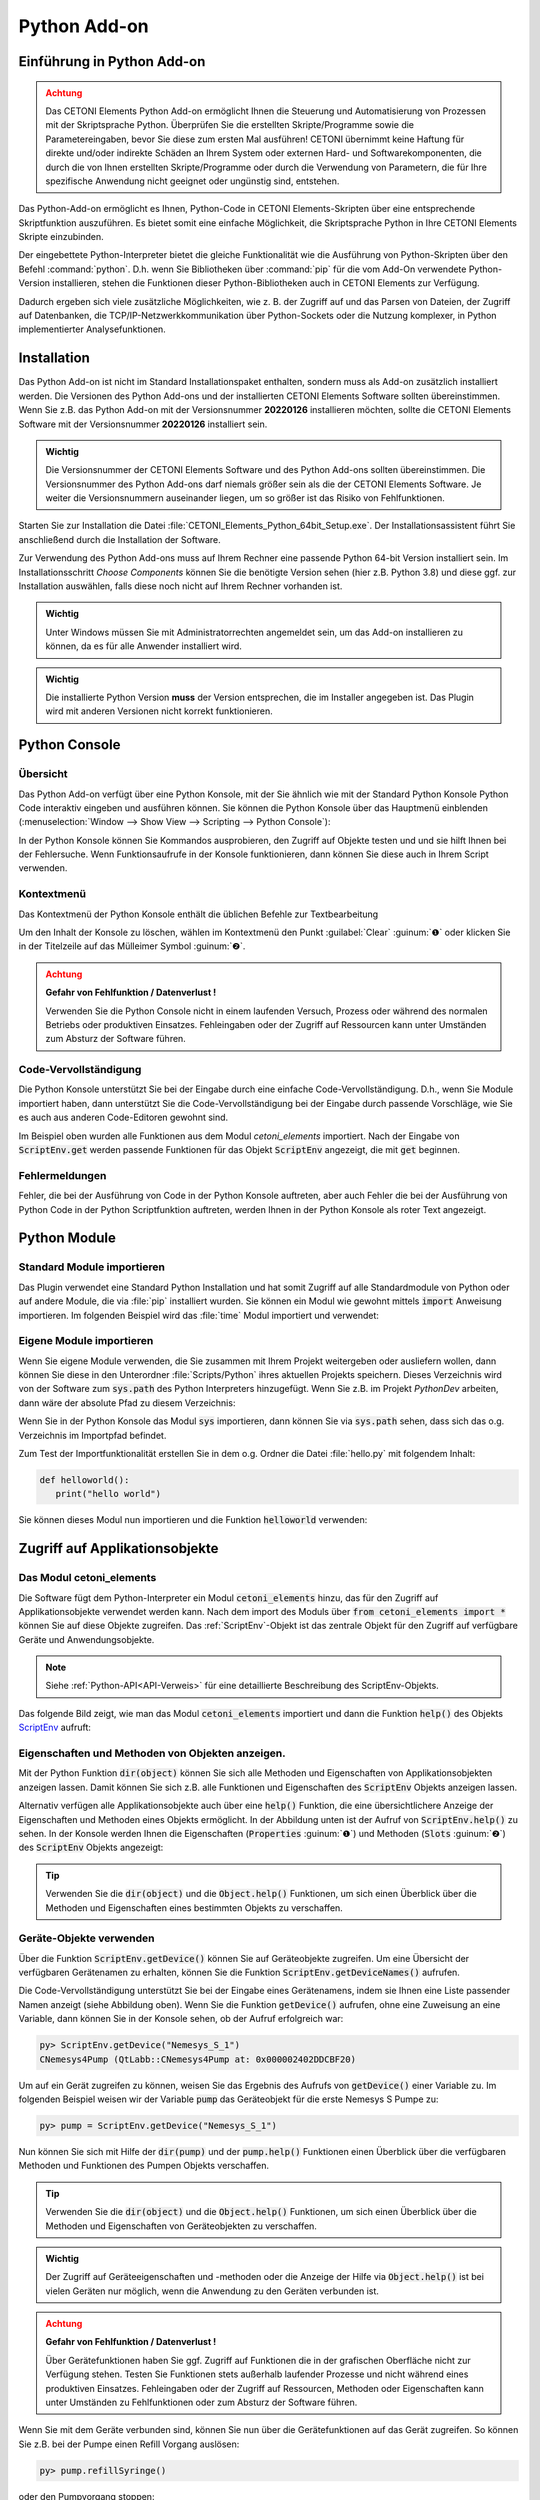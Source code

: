 Python Add-on
=============

.. image:: Pictures/python_header.svg


Einführung in Python Add-on
------------------------------

.. admonition:: Achtung
   :class: caution

   Das CETONI Elements Python Add-on ermöglicht Ihnen die Steuerung und 
   Automatisierung von Prozessen mit der Skriptsprache Python. Überprüfen Sie 
   die erstellten Skripte/Programme sowie die Parametereingaben, bevor Sie diese 
   zum ersten Mal ausführen! CETONI übernimmt keine Haftung für direkte und/oder 
   indirekte Schäden an Ihrem System oder externen Hard- und Softwarekomponenten, 
   die durch die von Ihnen erstellten Skripte/Programme oder durch die Verwendung 
   von Parametern, die für Ihre spezifische Anwendung nicht geeignet oder 
   ungünstig sind, entstehen.

Das Python-Add-on ermöglicht es Ihnen, Python-Code in CETONI Elements-Skripten 
über eine entsprechende Skriptfunktion auszuführen. Es bietet somit eine einfache 
Möglichkeit, die Skriptsprache Python in Ihre CETONI Elements Skripte einzubinden.

Der eingebettete Python-Interpreter bietet die gleiche Funktionalität wie die 
Ausführung von Python-Skripten über den Befehl :command:`python`. D.h. wenn Sie 
Bibliotheken über :command:`pip` für die vom Add-On verwendete Python-Version 
installieren, stehen die Funktionen dieser Python-Bibliotheken auch in CETONI 
Elements zur Verfügung.

Dadurch ergeben sich viele zusätzliche Möglichkeiten, wie z. B. der Zugriff auf 
und das Parsen von Dateien, der Zugriff auf Datenbanken, die 
TCP/IP-Netzwerkkommunikation über Python-Sockets oder die Nutzung komplexer, 
in Python implementierter Analysefunktionen.


Installation
------------

Das Python Add-on ist nicht im Standard Installationspaket enthalten,
sondern muss als Add-on zusätzlich installiert werden. Die Versionen des
Python Add-ons und der installierten CETONI Elements Software sollten
übereinstimmen. Wenn Sie z.B. das Python Add-on mit der Versionsnummer
**20220126** installieren möchten, sollte die CETONI Elements Software mit
der Versionsnummer **20220126** installiert sein.

.. admonition:: Wichtig
   :class: note

   Die Versionsnummer der CETONI Elements      
   Software und des Python Add-ons sollten übereinstimmen.  
   Die Versionsnummer des Python Add-ons darf niemals       
   größer sein als die der CETONI Elements Software. Je     
   weiter die Versionsnummern auseinander liegen, um so     
   größer ist das Risiko von Fehlfunktionen.   

Starten Sie zur Installation die Datei :file:`CETONI_Elements_Python_64bit_Setup.exe`. 
Der Installationsassistent führt Sie anschließend durch die Installation der Software.

.. image:: Pictures/10000201000001F300000184E6B4E02B1D179B7A.png

Zur Verwendung des Python Add-ons muss auf Ihrem Rechner eine
passende Python 64-bit Version installiert sein. Im Installationsschritt
*Choose Components* können Sie die benötigte Version sehen (hier z.B.
Python 3.8) und diese ggf. zur Installation auswählen, falls diese noch
nicht auf Ihrem Rechner vorhanden ist.

.. image:: Pictures/10000201000001F300000184EEFA5602FDC005BD.png

.. admonition:: Wichtig
   :class: note

   Unter Windows müssen Sie mit                
   Administratorrechten angemeldet sein, um das Add-on      
   installieren zu können, da es für alle Anwender          
   installiert wird.    

.. admonition:: Wichtig
   :class: note

   Die installierte Python Version **muss** der Version entsprechen, die im Installer      
   angegeben ist. Das Plugin wird mit anderen Versionen     
   nicht korrekt funktionieren.        


Python Console
--------------

Übersicht
~~~~~~~~~

Das Python Add-on verfügt über eine Python Konsole, mit der Sie ähnlich
wie mit der Standard Python Konsole Python Code interaktiv eingeben und
ausführen können. Sie können die Python Konsole über das Hauptmenü
einblenden (:menuselection:`Window --> Show View --> Scripting --> Python Console`):

.. image:: Pictures/10000201000001EB00000073BDF3384E8179E4AB.png

In der Python Konsole können Sie Kommandos ausprobieren,
den Zugriff auf Objekte testen und und sie hilft Ihnen bei der
Fehlersuche. Wenn Funktionsaufrufe in der Konsole funktionieren, dann
können Sie diese auch in Ihrem Script verwenden.

Kontextmenü
~~~~~~~~~~~

Das Kontextmenü der Python Konsole enthält die üblichen Befehle zur
Textbearbeitung

.. image:: Pictures/10000201000001F7000000E586F7E58BD20D8C3D.png

Um den Inhalt der Konsole zu löschen, wählen im Kontextmenü
den Punkt :guilabel:`Clear` :guinum:`❶` oder klicken Sie in der Titelzeile auf das
Mülleimer Symbol :guinum:`❷`.

.. admonition:: Achtung
   :class: caution

   **Gefahr von Fehlfunktion / Datenverlust !**   
                                                                    
   Verwenden Sie die Python Console nicht in einem         
   laufenden Versuch, Prozess oder während des normalen    
   Betriebs oder produktiven Einsatzes. Fehleingaben oder  
   der Zugriff auf Ressourcen kann unter Umständen zum     
   Absturz der Software führen. 

Code-Vervollständigung
~~~~~~~~~~~~~~~~~~~~~~

Die Python Konsole unterstützt Sie bei der Eingabe durch eine einfache
Code-Vervollständigung. D.h., wenn Sie Module importiert haben, dann
unterstützt Sie die Code-Vervollständigung bei der Eingabe durch
passende Vorschläge, wie Sie es auch aus anderen Code-Editoren gewohnt
sind.

.. image:: Pictures/10000201000001F80000008CC938D11BE28032EE.png

Im Beispiel oben wurden alle Funktionen aus dem Modul
*cetoni_elements* importiert. Nach der Eingabe von :code:`ScriptEnv.get`
werden passende Funktionen für das Objekt :code:`ScriptEnv` angezeigt, die mit
:code:`get` beginnen.

Fehlermeldungen
~~~~~~~~~~~~~~~

Fehler, die bei der Ausführung von Code in der Python Konsole auftreten,
aber auch Fehler die bei der Ausführung von Python Code in der Python
Scriptfunktion auftreten, werden Ihnen in der Python Konsole als roter
Text angezeigt.

.. image:: Pictures/10000201000001EF00000062B50A9A0A013ADF8C.png


Python Module
---------------

Standard Module importieren
~~~~~~~~~~~~~~~~~~~~~~~~~~~

Das Plugin verwendet eine Standard Python Installation und hat somit
Zugriff auf alle Standardmodule von Python oder auf andere Module, die
via :file:`pip` installiert wurden. Sie können ein Modul wie gewohnt mittels
:code:`import` Anweisung importieren. Im folgenden Beispiel wird das :file:`time`
Modul importiert und verwendet:

.. image:: Pictures/10000201000001F80000008C5125B8F7F53F8BDD.png

Eigene Module importieren
~~~~~~~~~~~~~~~~~~~~~~~~~~~~

Wenn Sie eigene Module verwenden, die Sie zusammen mit Ihrem Projekt
weitergeben oder ausliefern wollen, dann können Sie diese in den
Unterordner :file:`Scripts/Python` ihres aktuellen Projekts speichern. Dieses
Verzeichnis wird von der Software zum :code:`sys.path` des Python Interpreters
hinzugefügt. Wenn Sie z.B. im Projekt *PythonDev* arbeiten, dann wäre
der absolute Pfad zu diesem Verzeichnis:

.. centered::
   :file:`C:/Users/Public/Documents/QmixElements/Projects/PythonDev/Scripts/Python`

Wenn Sie in der Python Konsole das Modul :code:`sys` importieren, dann können
Sie via :code:`sys.path` sehen, dass sich das o.g. Verzeichnis im Importpfad
befindet.

.. image:: Pictures/100002010000025D00000083173EACC09611440F.png

Zum Test der Importfunktionalität erstellen Sie in dem o.g.
Ordner die Datei :file:`hello.py` mit folgendem Inhalt:

.. code-block:: python

   def helloworld():
      print("hello world")

Sie können dieses Modul nun importieren und die Funktion :code:`helloworld`
verwenden:

.. image:: Pictures/100002010000021E0000007B7A4EF3D62F1DF696.png


Zugriff auf Applikationsobjekte
------------------------------------------

Das Modul cetoni_elements
~~~~~~~~~~~~~~~~~~~~~~~~~

Die Software fügt dem Python-Interpreter ein Modul :code:`cetoni_elements`
hinzu, das für den Zugriff auf Applikationsobjekte verwendet werden
kann. Nach dem import des Moduls über :code:`from cetoni_elements import *`
können Sie auf diese Objekte zugreifen. Das :ref:`ScriptEnv`-Objekt ist das zentrale 
Objekt für den Zugriff auf verfügbare Geräte und Anwendungsobjekte.

.. note:: 
   Siehe :ref:`Python-API<API-Verweis>` für eine detaillierte Beschreibung des ScriptEnv-Objekts.

Das folgende Bild zeigt, wie man das Modul :code:`cetoni_elements` importiert und 
dann die Funktion :code:`help()` des Objekts `ScriptEnv`_ aufruft:

.. image:: Pictures/10000201000001F100000088C0C4A7C7C9B93CC8.png

Eigenschaften und Methoden von Objekten anzeigen.
~~~~~~~~~~~~~~~~~~~~~~~~~~~~~~~~~~~~~~~~~~~~~~~~~~~~~~~~~~~~

Mit der Python Funktion :code:`dir(object)` können Sie sich alle Methoden und
Eigenschaften von Applikationsobjekten anzeigen lassen. Damit können Sie
sich z.B. alle Funktionen und Eigenschaften des :code:`ScriptEnv` Objekts
anzeigen lassen.

.. image:: Pictures/10000201000002260000007A3CE2023C617A29C5.png

Alternativ verfügen alle Applikationsobjekte auch über eine
:code:`help()` Funktion, die eine übersichtlichere Anzeige der Eigenschaften
und Methoden eines Objekts ermöglicht. In der Abbildung unten ist der
Aufruf von :code:`ScriptEnv.help()` zu sehen. In der Konsole werden Ihnen die
Eigenschaften (:code:`Properties` :guinum:`❶`) und Methoden (:code:`Slots` :guinum:`❷`) des
:code:`ScriptEnv` Objekts angezeigt:

.. image:: Pictures/10000201000002260000011A8780E1969FECAAC9.png
   :width: 14.557cm

.. tip:: 
   Verwenden Sie die :code:`dir(object)` und die       
   :code:`Object.help()` Funktionen, um sich einen Überblick     
   über die Methoden und Eigenschaften eines bestimmten    
   Objekts zu verschaffen.      

Geräte-Objekte verwenden
~~~~~~~~~~~~~~~~~~~~~~~~

Über die Funktion :code:`ScriptEnv.getDevice()` können Sie auf Geräteobjekte
zugreifen. Um eine Übersicht der verfügbaren Gerätenamen zu erhalten,
können Sie die Funktion :code:`ScriptEnv.getDeviceNames()` aufrufen.

.. image:: Pictures/1000020100000240000000AEB0E9BCC2CF19CA4A.png

Die Code-Vervollständigung unterstützt Sie bei der Eingabe
eines Gerätenamens, indem sie Ihnen eine Liste passender Namen anzeigt
(siehe Abbildung oben). Wenn Sie die Funktion :code:`getDevice()` aufrufen,
ohne eine Zuweisung an eine Variable, dann können Sie in der Konsole
sehen, ob der Aufruf erfolgreich war:

.. code-block:: shell

   py> ScriptEnv.getDevice("Nemesys_S_1")
   CNemesys4Pump (QtLabb::CNemesys4Pump at: 0x000002402DDCBF20)


Um auf ein Gerät zugreifen zu können, weisen Sie das Ergebnis des
Aufrufs von :code:`getDevice()` einer Variable zu. Im folgenden Beispiel
weisen wir der Variable :code:`pump` das Geräteobjekt für die erste Nemesys S
Pumpe zu:

.. code-block:: shell

   py> pump = ScriptEnv.getDevice("Nemesys_S_1")

Nun können Sie sich mit Hilfe der :code:`dir(pump)` und der :code:`pump.help()`
Funktionen einen Überblick über die verfügbaren Methoden und Funktionen
des Pumpen Objekts verschaffen.

.. tip:: 
   Verwenden Sie die :code:`dir(object)` und die       
   :code:`Object.help()` Funktionen, um sich einen Überblick     
   über die Methoden und Eigenschaften von Geräteobjekten  
   zu verschaffen.  

.. admonition:: Wichtig
   :class: note

   Der Zugriff auf Geräteeigenschaften und    
   -methoden oder die Anzeige der Hilfe via                
   :code:`Object.help()` ist bei vielen Geräten nur möglich,    
   wenn die Anwendung zu den Geräten verbunden ist.  

.. admonition:: Achtung
   :class: caution
   
   **Gefahr von Fehlfunktion / Datenverlust !**  
                                                                    
   Über Gerätefunktionen haben Sie ggf. Zugriff auf        
   Funktionen die in der grafischen Oberfläche nicht zur   
   Verfügung stehen. Testen Sie Funktionen stets außerhalb 
   laufender Prozesse und nicht während eines produktiven  
   Einsatzes. Fehleingaben oder der Zugriff auf            
   Ressourcen, Methoden oder Eigenschaften kann unter      
   Umständen zu Fehlfunktionen oder zum Absturz der        
   Software führen.  

Wenn Sie mit dem Geräte verbunden sind, können Sie nun über die
Gerätefunktionen auf das Gerät zugreifen. So können Sie z.B. bei der
Pumpe einen Refill Vorgang auslösen:

.. code-block:: shell

   py> pump.refillSyringe()

oder den Pumpvorgang stoppen:

.. code-block:: shell

   py> pump.stopPumping()

Der folgende Code zeigt, wie Sie das :code:`cetoni_elements` Modul
importieren, sich über das :code:`ScriptEnv` Objekt das Geräteobjekt für die
Nemesys S Pumpe besorgen und dann einen Entleervorgang der Spritze
starten:

.. code-block:: shell

   py> from cetoni_elements import
   py> pump = ScriptEnv.getDevice("Nemesys_S_1")
   py> pump.emptySyringe()

Applikationsobjekte verwenden
~~~~~~~~~~~~~~~~~~~~~~~~~~~~~

Ähnlich wie bei Geräteobjekten, können Sie auch auf Applikationsobjekte,
die keine Geräte sind zugreifen. Verwenden Sie dafür die beiden
Funktionen :code:`ScriptEnv.getObject()` und :code:`criptEnv.getObjectNames()`.

Der folgende Code zeigt, wie Sie das :code:`cetoni_elements` Modul
importieren, sich über das :code:`ScriptEnv` Objekt das Applikationsobjekt des
grafischen Loggers besorgen und anschließend das Logging starten:

.. code-block:: shell

   py> from cetoni_elements import *
   py> plot = ScriptEnv.getObject("ProcessDataGraph")
   py> plot.startLogging()

.. tip:: 
   Verwenden Sie die :code:`dir(object)` und die       
   :code:`Object.help()` Funktionen, um sich einen Überblick     
   über die Methoden und Eigenschaften von                 
   Applikationsobjekten zu verschaffen. 

.. admonition:: Achtung
   :class: caution
   
   **Gefahr von Fehlfunktion / Datenverlust !**   
                                                                    
   Über die Funktionen der Applikationsobjekte haben Sie   
   ggf. Zugriff auf Funktionen die in der grafischen       
   Oberfläche nicht zur Verfügung stehen. Testen Sie       
   Funktionen stets außerhalb laufender Prozesse und nicht 
   während eines produktiven Einsatzes. Fehleingaben oder  
   der Zugriff auf Ressourcen, Methoden oder Eigenschaften 
   kann unter Umständen zu Fehlfunktionen oder zum Absturz 
   der Software führen.     


Python Scriptfunktionen - Execute Python Code
---------------------------------------------

Übersicht
~~~~~~~~~

.. image:: Pictures/1000139A00000B6A00000B5A63C99382F8AF9D57.svg
   :align: left
   :width: 60px

Das Python Plugin fügt dem Script-Pool die Scriptfuktion
:code:`Execute Python Code` hinzu, die in der Kategorie :guilabel:`Core Functions` 
des :guilabel:`Script Pool` zur Verfügung steht:

.. image:: Pictures/1000020100000109000001120A8A8A9BB7B494E7.png

Diese Funktion ermöglicht die Ausführung von Python Code im
Scriptsystem der Anwendung. Wenn Sie die Funktion in Ihr Script
einfügen, sehen Sie im Konfigurationsbereich das initiale Python Script.
Dieses Script enthält die beiden Funktionen :code:`script_exec()` und
:code:`script_abort()` :

.. code-block:: python

   # Implement your script logic in this function
   # Avoid blocking function calls
   def script_exec():
      return


   # Implement your clean up code here in case of script stop
   # Stop pending actions, clean up resources
   # Keep execution time of this function short and do not use
   # any blocking function calls
   def script_abort():
      return

Bei der Ausführung des Scripts wird dieses vom Python
Interpreter als eigenes Modul geladen und dann die Funktion
:code:`script_exec()` ausgeführt. D.h. diese Funktion ist die Hauptfunktion
des Scripts und die Logik sollte dort implementiert werden.

.. tip:: 
   Alle Möglichkeiten auf Geräteobjekte und      
   Applikationsobjekte zuzugreifen, die in der Python      
   Konsole der Anwendung zur Verfügung stehen, können auch 
   in der Scriptfunktion verwendet werden.  

Der Python Interpreter kann stets nur ein Python Script gleichzeitig
ausführen. Eine parallele Ausführung ist nicht möglich. Wenn Sie Python
Scripte in parallelen Sequenzen verwenden, dann werden die Scripte
hintereinander ausgeführt, d.h. ein paralleler Ausführungszweig
blockiert solange, bis die Ausführung eines Scriptes in einem anderen
Zweig abgeschlossen ist. Dies ist ein weiterer Grund dafür, dass Sie die
Ausführungszeit der Scripte so kurz wie möglich halten sollten.
Verwenden Sie nicht blockierende Python Scripte mit kurzen
Ausführungszeiten, so ist auch eine „quasi parallele“ Ausführung in
parallelen Sequenzen möglich.

.. admonition:: Wichtig
   :class: note

   Eine parallele Ausführung mehrerer Python  
   Funktionen ist nicht möglich. Werden Python Scripte in  
   parallelen Sequenzen verwendet, so werden diese         
   nacheinander ausgeführt.  

Python Script Editor
~~~~~~~~~~~~~~~~~~~~

Die Python Script Funktion verfügt über einen Python Code Editor, der
Sie beim Schreiben von Python Code unterstützt.

.. image:: Pictures/10000201000002220000012B6A5FF31AA3060F79.png

Der Editor verfügt über

-  Syntax Highlighting für Python Code :guinum:`❶`
-  eine einfache Code Vervollständigung
-  Code Folding :guinum:`❷`
-  Zeilennummern :guinum:`❸`
-  Undo / Redo Funktionalität :guinum:`❹`

Einige Funktionen des Editors stehen über das Kontextmenü zur Verfügung,
andere Funktionen sind über Tastenkürzel verfügbar. Hier einige der
Funktionen:

.. list-table::
   :widths: 50 50
   :header-rows: 1

   * - Aktion
     - Tastaturkürzel
   * - Schriftgröße vergrößern
     - :kbd:`Ctrl` + :kbd:`+`
   * - Schriftgröße verkleinern
     - :kbd:`Ctrl` + :kbd:`-`
   * - Schriftgröße auf Standard zurücksetzen
     - :kbd:`Ctrl` + :kbd:`0`
   * - Ausgewählten Codeblock einrücken
     - :kbd:`Tab`
   * - Ausgewählten Codeblock ausrücken
     - :kbd:`Shift` + :kbd:`Tab`
   * - Undo
     - :kbd:`Ctrl` + :kbd:`Z` oder Kontextmenü
   * - Redo
     - :kbd:`Ctrl` + :kbd:`Y` oder Kontextmenü

.. admonition:: Wichtig
   :class: note

   Das Editieren des Python Quelltextes ist   
   nur möglich, wenn das Script nicht läuft. Sobald das    
   Script gestartet wurde ist das Editieren des            
   Quelltextes gesperrt. Im Falle eines Fehlers müssen Sie 
   das Script über die *Terminate Script* Schaltfläche     
   beenden, bevor Sie den Python Code editieren können.

Den Scriptabbruch handeln - script_abort()
~~~~~~~~~~~~~~~~~~~~~~~~~~~~~~~~~~~~~~~~~~

Wenn das laufende Script über die :guilabel:`Terminate Script` Schaltfläche des
Script Editors (siehe Abbildung unten) abgebrochen wird, dann wird die
Ausführung von :code:`script_exec()` unterbrochen und die Funktion
:code:`script_abort()` wird ausgeführt:

.. image:: Pictures/10000201000001950000009E1928E5F4B3BBCE66.png

Im Fall eines solchen Abbruchs sehen Sie in der Python
Konsole eine entsprechende Fehlermeldung:

.. image:: Pictures/10000201000001F60000006B04A15868149985AC.png

Wenn Sie auf den Abbruch des Scripts reagieren möchten, z.B.
um Ressourcen freizugeben oder um den Anwender zu informieren, dann
können Sie dies in der :code:`script_abort()` Funktion tun. Wenn Sie in der
:code:`script_abort()` Funktion auf Daten oder Objekte (z.B. File Handels,
Sockets o.ä) zugreifen möchten, die Sie in der :code:`script_exec()` Funktion
verwendet haben, so können Sie dies über globale Variablen tun. Das
folgende Script zeigt ein entsprechendes Beispiel. In der
:code:`script_abort()` Funktion wird die Anzahl der Schleifendurchläufe
ausgegeben, die bis zum Abbruch des Scripts durchlaufen wurden. Beide
Funktionen greifen dafür auf die globale Variable :code:`counter` zu:

.. code-block:: python

   import time

   counter = None

   def script_exec():
      global counter
      for i in range(1000):
         counter = i
         print(i)
         time.sleep(1)
      return

   def script_abort():
      global counter
      print("script_abort() after ", counter, " loops")
      return

Implementierung der Funktionslogik in script_exec()
~~~~~~~~~~~~~~~~~~~~~~~~~~~~~~~~~~~~~~~~~~~~~~~~~~~

Bei der Implementierung des Scriptes in :code:`script_exec()` sollten Sie
darauf achten, keine blockierenden Funktionen oder blockierendes Warten
zu verwenden. Der Python Interpreter kann über die :guilabel:`Terminate Script`
Schaltfläche nur **nach** der Ausführung des aktuellen Python
Statements unterbrochen werden. Sollte das aktuelle Statement ein
blockierender Funktionsaufruf sein, z.B. :code:`time.wait(10)`, kann der
Interpreter erst nach 10 Sekunden unterbrochen werden wenn der *wait*
Aufruf beendet wurde. Versehen Sie deshalb blockierende Funktionsaufrufe
immer mit einem Timeout.

.. admonition:: Wichtig
   :class: note

   Verwenden Sie keine blockierenden          
   Funktionsaufrufe um einen Abbruch der Skriptausführung  
   nicht zu blockieren. Versehen Sie blockierende          
   Funktionsaufrufe stets mit einem Timeout.  

Im folgenden Beispiel ist der Aufruf von :code:`socket.recv()` in Zeile 8
blockierend. D.h. der Aufruf kehrt erst zurück, wenn Daten empfangen
wurden. Solange keine Daten empfangen werden, blockiert die Funktion und
das Script kann nicht sauber abgebrochen werden:

.. code-block:: python

   import socket

   def script_exec():
      HOST = '127.0.0.1'  # The server's hostname or IP address
      PORT = 65432        # The port used by the server
      with socket.socket(socket.AF_INET, socket.SOCK_STREAM) as s:
         s.connect((HOST, PORT))
         data = s.recv(2048)
      return

Um dieses Problem zu beheben sollte der Aufruf von :code:`socket.recv()` mit
einem Timeout versehen werden. Dies wurde im folgenden Beispiel mit
Hilfe der Funktion :code:`socket.settimeout()` umgesetzt:

.. code-block:: python

   import socket

   def script_exec():
      HOST = '127.0.0.1'  # The server's hostname or IP address
      PORT = 65432        # The port used by the server
      with socket.socket(socket.AF_INET, socket.SOCK_STREAM) as s:
         s.connect((HOST, PORT))
         s.settimeout(0.5)
         try:
            data = s.recv(2048)
         except socket.timeout as err:
            print(err)
      return

Fehler bei Scriptausführung
~~~~~~~~~~~~~~~~~~~~~~~~~~~

Wenn während der Ausführung eines Scripts Fehler auftreten, werden Ihnen
diese im :guilabel:`Event Log` und in der Python-Konsole :guilabel:`Python console` 
angezeigt. Wenn Sie im
Event Log die Maus über die Fehlermeldung bewegen, sehen Sie ein
Hinweisfenster mit den Details:

.. image:: Pictures/1000020100000299000000B54BF487EBAF7E8E66.png

In der Python Konsole wird Ihnen die Fehlermeldung als roter
Fehlertext angezeigt:

.. image:: Pictures/10000201000001D000000061F880AB480C04AA56.png

In der Fehlermeldung erhalten Sie auch die Information, in
welcher Zeile des Scripts ein Fehler aufgetreten ist. Das hilft Ihnen,
im Script-Editor den Fehler zu finden und zu beheben.

.. admonition:: Wichtig
   :class: note

   Das Editieren des Python Quelltextes ist   
   nur möglich, wenn das Script nicht läuft. Sobald das    
   Script gestartet wurde ist das Editieren des            
   Quelltextes gesperrt. Im Falle eines Fehlers müssen Sie 
   das Script über die :guilabel:`Terminate Script` Schaltfläche     
   beenden, bevor Sie den Python Code editieren können.   

Eigene Module verwenden
~~~~~~~~~~~~~~~~~~~~~~~

Wenn Ihr Script eine sehr komplexe und umfangreiche Logik enthält,
können Sie den Code ggf. in ein externes Modul auslagern und über die
Importfunktionalität einbinden (siehe Abschnitt `Eigene Module
verwenden`_). Sie können
dann aus :code:`script_exec()` heraus die Funktionen des importierten Moduls
aufrufen.

Im folgenden Beispiel importieren wir unser eigenes Modul :file:`hello` und
rufen daraus die Funktion :code:`helloworld()` auf.

.. code-block:: python

   import hello

   def script_exec():
      hello.helloworld()
      return

Dies Ausgabe des Scripts erscheint sowohl im Event Log:

.. image:: Pictures/100002010000018E0000004E45BDDA2F2CB1A1E9.png

als auch in der Python Konsole:

.. image:: Pictures/1000020100000157000000475414DB3324BBC74A.png
 
Wenn Sie das Modul bereits importiert haben und danach noch
Änderungen am externen Modul durchführen, dann sind diese Änderungen in
Ihrem Python Script in der Anwendung nicht verfügbar. Dies ist das
normale Verhalten des Python Interpreters – wenn ein Modul einmal
importiert wurde, dann wird es nicht erneut importiert. Fügen Sie
testweise Ihrem eigenen :file:`hello` Modul die Funktion :code:`hellouniverse()`
hinzu:

.. code-block:: python

   def hellouniverse():
      print("hello universe")

Bei der Ausführung erhalten Sie die Information, dass die Funktion
:code:`hellouniverse` nicht verfügbar ist.

Um zu verhindern, dass Sie nach der Änderung des externen Moduls die
Anwendung neu starten müssen, um das Modul erneut zu importieren, können
Sie in Ihrem Script mit der :code:`reload()` Funktion aus dem Modul
:file:`importlib` explizit ein Reload anfordern. Ändern Sie dafür Ihr Python
Script in der Anwendung wie folgt ab:

.. code-block:: python

   import hello
   from importlib import reload

   def script_exec():
      reload(hello) # trigger explicit reload of hello module
      hello.helloworld()
      hello.hellouniverse()
      return

Das Script wird nun korrekt ausgeführt.

.. tip::
   Verwenden Sie die :code:`importlib.reload()`       
   Funktion, wenn Sie Änderungen an externen Modulen       
   durchführen, nachdem Sie diese bereits via import in    
   Ihr Python Script in der Anwendung importiert haben.

Zugriff auf Scriptvariablen
~~~~~~~~~~~~~~~~~~~~~~~~~~~

Um die Ergebnisse von Berechnungen im Python Code an das laufende Script
übergeben zu können oder auf Werte aus dem Script reagieren zu können,
ist der Zugriff auf Scriptvariablen möglich. Dazu importieren Sie das
Modul :file:`cetoni_elements` (siehe Abschnitt `Das Modul cetoni_elements`_).

Wenn Sie das Modul importiert haben, können Sie über die Funktionen
:code:`ScriptEnv.getVar()`, :code:`ScriptEnv.setVar()` und
:code:`ScriptEnv.setVars()` auf Scriptvariablen zugreifen. Das folgende
Beispiel zeigt, wie die Scriptvariable :code:`$Flow` gelesen, um 2
inkrementiert und dann der berechnete Wert wieder in der Scriptvariablen
gespeichert wird:

.. code-block:: python

   from cetoni_elements import *

   def script_exec():
      flow = ScriptEnv.getVar("$Flow")
      print(flow)
      flow = flow + 2;
      ScriptEnv.setVar("$Flow", flow)
      print(flow)
      return

.. admonition:: Wichtig
   :class: note

   Beachten Sie, das Scripvariablen auch im   
   Python Script immer mit einem Dollarzeichen beginnen -  
   :code:`$VarName`.  

Mit Hilfe von Scriptvariablen kann auch auf Geräte zugegriffen werden.
Scriptvariablen können Gerätereferenzen speichern. Durch das Lesen der
Gerätereferenz und der Zuweisung an eine Python Variable kann auf das
Geräteobjekt zugegriffen werden. Im folgenden Beispiel enthält die
Scriptvariable :code:`$Pump1` eine Gerätereferenz der Pumpe *Nemesys_S_1*, die
der Variablen in der *Create Variable* Funktion zugewiesen wurde. Die
Gerätereferenz wird aus der Variable gelesen und der Python Variable
:code:`pump` zugewiesen. Nun kann über die :code:`pump` Variable auf
Gerätefunktionen zugegriffen werden. In diesem Beispiel wird die Spritze
via :code:`pump.emptySyringe()` entleert:

.. code-block:: python

   from cetoni_elements import *

   def script_exec():
      pump = ScriptEnv.getVar("$Pump1")
      print(pump)
      pump.emptySyringe()
      return

Im Python Code ist es auch möglich Listen zu erzeugen, und diese in
einer Variablen zu speichern. Das folgende Beispiel erzeugt eine Liste
aus 4 Werten und speichert diese in der Scriptvariable :code:`$Positions`:

.. code-block:: python

   from cetoni_elements import *

   def script_exec():
      ScriptEnv.setVar("$Positions", [0, 3.5, 12, 7])
      return

Statt einfacher Werte können auch Listen von Geräten erzeugt und in
Variablen gespeichert werden. Im folgenden Beispiel wird eine Liste
erzeugt, welche die beiden Digitalen Eingänge der ersten *Nemesys S*-Pumpe
enthält. Diese Liste wird in der Scriptvariable :code:`$DigitalInputs`
gespeichert.

.. code-block:: python

   from cetoni_elements import *

   def script_exec():
      di1 = ScriptEnv.getDevice("Nemesys_S_1_DigIN1")
      di2 = ScriptEnv.getDevice("Nemesys_S_1_DigIN2")
      ScriptEnv.setVar("$DigitalInputs", [di1, di2])
      return


Beispielscripte
---------------

Barcode Scanner
~~~~~~~~~~~~~~~

Das folgende Beispielscript zeigt, wie die Kamera Unterstützung von
CETONI Elements verwendet werden kann, um mit Hilfe des
`pyzbar <https://pypi.org/project/pyzbar/>`__ Moduls einen Barcode
Scanner zu implementieren:

.. code-block:: python
   :linenos:

   from pyzbar import pyzbar
   import time
   import qimage2ndarray
   from cetoni_elements import *

   # Main script function
   def script_exec():
      barcode = None
      camera = ScriptEnv.getObject('Qmix_CAM_1')
      qimage = camera.capturedPreviewImage()
      frame = qimage2ndarray.rgb_view(qimage)
      barcodes = pyzbar.decode(frame)
      for b in barcodes:
         barcode = b.data.decode('utf-8')
         break

      # output
      if barcode is not None:
         ScriptEnv.setVar('$Barcode', barcode)
      else:
         ScriptEnv.setVar('$Barcode', 0)
      return

Durch den Import des Moduls :file:`cetoni_elements` kann auf die Kamera
zugegriffen und ein Bild aufgenommen werden:

.. code-block:: python

   camera = ScriptEnv.getObject('Qmix_CAM_1')
   qimage = camera.capturedPreviewImage()

Das Modul `qimage2ndarrays <https://pypi.org/project/qimage2ndarray/>`__
hilft uns dabei, das aufgenommene Bild im Format :code:`QImage` in ein
:code:`numpy.ndarray` zu konvertieren, welches vom 
`pyzbar <https://pypi.org/project/pyzbar/>`__ Modul verwendet wird.

.. code-block:: python

   frame = qimage2ndarray.rgb_view(qimage)

Nun können wir das `pyzbar <https://pypi.org/project/pyzbar/>`__ Modul
verwenden um den Barcode zu decodieren:

.. code-block:: python

   barcodes = pyzbar.decode(frame)
   for b in barcodes:
      barcode = b.data.decode('utf-8')
      break

Im letzten Schritt wird der Barcode mit der Funktion
:code:`ScriptEnv.setVar()` in der Scriptvariable :code:`$Barcode` gespeichert, damit
er im Script zur Verfügung steht und ausgewertet werden kann.

.. code-block:: python

   if barcode is not None:
      ScriptEnv.setVar('$Barcode', barcode)
   else:
      ScriptEnv.setVar('$Barcode', 0)
   return


API-Verweis
------------

ScriptEnv
~~~~~~~~~~

Das :code:`ScriptEnv`-Objekt ist das zentrale Objekt für den Zugriff auf 
verfügbare Geräte und Anwendungsobjekte.

.. doxygenclass:: Python::CScriptEnvAccess
    :project: python
    :path: ../doxygen/xml
    :members:
    :members-only:
    :membergroups: scripting